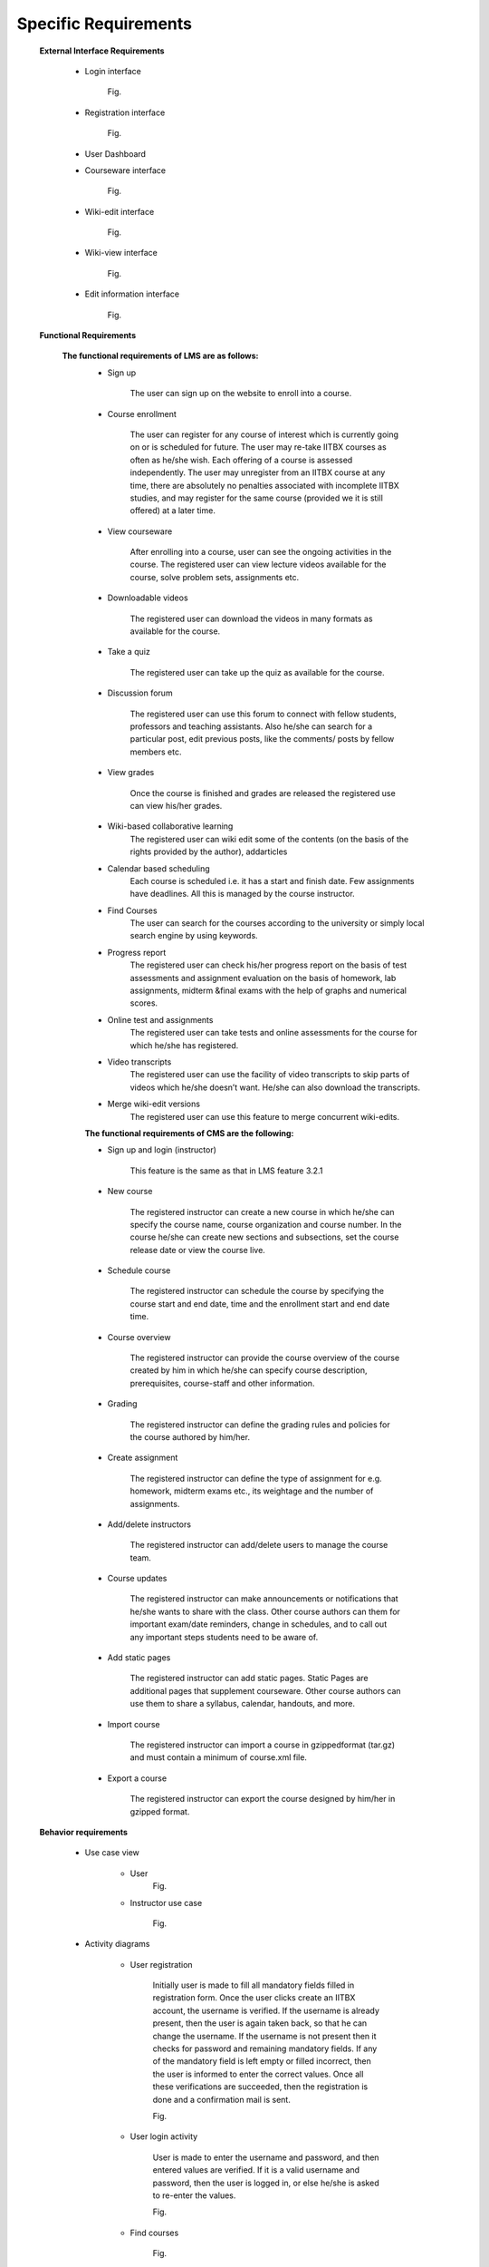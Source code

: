 Specific Requirements
=====================



	**External Interface Requirements**

		- Login interface

			Fig.

		- Registration interface

			Fig.

		- User Dashboard

		.. image:: 
		   https://raw.github.com/NileshSingh/IITBX_Document/blob/master/images/User_Dashboard.png


		- Courseware interface

			Fig.

		- Wiki-edit interface

			Fig.

		- Wiki-view interface

			Fig.

		- Edit information interface

			Fig.

	**Functional Requirements**

		**The functional requirements of LMS are as follows:**
			- Sign up

				The user can sign up on the website to enroll into a course.

			- Course enrollment

				The user can register for any course of interest which is currently going on or is scheduled for future. The
				user may re-take IITBX courses as often as he/she wish. Each offering of a course is assessed independently. 					The user may unregister from an IITBX course at any time, there are absolutely no penalties associated with 					incomplete IITBX studies, and may register for the same course (provided we it is still offered) at a later 					time.

			- View courseware

				After enrolling into a course, user can see the ongoing activities in the course. The registered user can view 					lecture videos available for the course, solve problem sets, assignments etc.

			- Downloadable videos

				The registered user can download the videos in many formats as available for the course.

			- Take a quiz

				The registered user can take up the quiz as available for the course.

			- Discussion forum

				The registered user can use this forum to connect with fellow students, professors and teaching assistants.
				Also he/she can search for a particular post, edit previous posts, like the comments/ posts by fellow members 					etc.

			- View grades

				Once the course is finished and grades are released the registered use can view his/her grades.
			- Wiki-based collaborative learning
				The registered user can wiki edit some of the contents (on the basis of the rights provided by the author), 					addarticles 
			- Calendar based scheduling
				Each course is scheduled i.e. it has a start and finish date. Few assignments have deadlines. All this is 					managed by the course instructor.
			- Find Courses
				The user can search for the courses according to the university or simply local search engine by using 					keywords.
			- Progress report
				The registered user can check his/her progress report on the basis of test assessments and assignment 					evaluation on the basis of homework, lab assignments, midterm &final exams with the help of graphs and 					numerical scores.
			- Online test and assignments
				The registered user can take tests and online assessments for the course for which he/she has registered.
			- Video transcripts
				The registered user can use the facility of video transcripts to skip parts of videos which he/she doesn’t 					want. He/she can also download the transcripts.
			- Merge wiki-edit versions
				The registered user can use this feature to merge concurrent wiki-edits.
			
			**The functional requirements of CMS are the following:**

			- Sign up and login (instructor)
				
				This feature is the same as that in LMS feature 3.2.1
			- New course

				The registered instructor can create a new course in which he/she can specify the course name, course 					organization and course number. In the course he/she can create new sections and subsections, set the course 					release date or view the course live.

			- Schedule course
				
				The registered instructor can schedule the course by specifying the course start and end date, time and the 					enrollment start and end date time.

			- Course overview

				The registered instructor can provide the course overview of the course created by him in which he/she can 					specify course description, prerequisites, course-staff and other information.

			- Grading
				
				The registered instructor can define the grading rules and policies for the course authored by him/her.
			- Create assignment

				The registered instructor can define the type of assignment for e.g. homework, midterm exams etc., its 					weightage and the number of assignments.

			- Add/delete instructors
			
				The registered instructor can add/delete users to manage the course team.

			- Course updates

				The registered instructor can make announcements or notifications that he/she wants to share with the class. 					Other course authors can them for important exam/date reminders, change in schedules, and to call out any 					important steps students need to be aware of.

			- Add static pages
		
				The registered instructor can add static pages. Static Pages are additional pages that supplement courseware. 					Other course authors can use them to share a syllabus, calendar, handouts, and more.

			- Import course
	
				The registered instructor can import a course in gzippedformat (tar.gz) and must contain a minimum of 					course.xml file.

			- Export a course

				The registered instructor can export the course designed by him/her in gzipped format.

			
	**Behavior requirements**
				
		- Use case view

			- User
				Fig.


			- Instructor use case

				Fig.

		- Activity diagrams

			- User registration

				Initially user is made to fill all mandatory fields filled in registration form. Once the user clicks create 					an IITBX account, the username is verified. If the username is already present, then the user is again taken 					back, so that he can change the username. If the username is not present then it checks for password and 					remaining mandatory fields. If any of the mandatory field is left empty or filled incorrect, then the user is 					informed to enter the correct values. Once all these verifications are succeeded, then the registration is 					done and a confirmation mail is sent.

				Fig.

			- User login activity

				User is made to enter the username and password, and then entered values are verified. If it is a valid 				username and password, then the user is logged in, or else he/she is asked to re-enter the values.

				Fig.

			- Find courses

				Fig.

			- Discussion forum activity

				Fig.

			- Check progress activity

				Fig.

			











